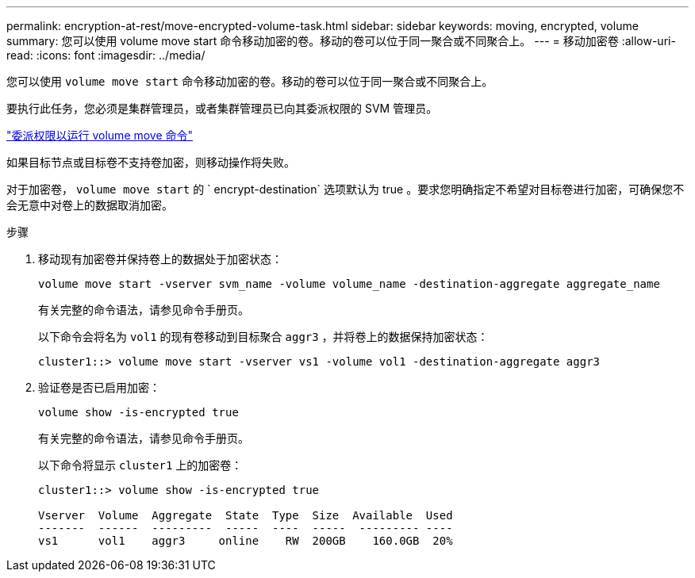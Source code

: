 ---
permalink: encryption-at-rest/move-encrypted-volume-task.html 
sidebar: sidebar 
keywords: moving, encrypted, volume 
summary: 您可以使用 volume move start 命令移动加密的卷。移动的卷可以位于同一聚合或不同聚合上。 
---
= 移动加密卷
:allow-uri-read: 
:icons: font
:imagesdir: ../media/


[role="lead"]
您可以使用 `volume move start` 命令移动加密的卷。移动的卷可以位于同一聚合或不同聚合上。

要执行此任务，您必须是集群管理员，或者集群管理员已向其委派权限的 SVM 管理员。

link:delegate-volume-encryption-svm-administrator-task.html["委派权限以运行 volume move 命令"]

如果目标节点或目标卷不支持卷加密，则移动操作将失败。

对于加密卷， `volume move start` 的 ` encrypt-destination` 选项默认为 true 。要求您明确指定不希望对目标卷进行加密，可确保您不会无意中对卷上的数据取消加密。

.步骤
. 移动现有加密卷并保持卷上的数据处于加密状态：
+
`volume move start -vserver svm_name -volume volume_name -destination-aggregate aggregate_name`

+
有关完整的命令语法，请参见命令手册页。

+
以下命令会将名为 `vol1` 的现有卷移动到目标聚合 `aggr3` ，并将卷上的数据保持加密状态：

+
[listing]
----
cluster1::> volume move start -vserver vs1 -volume vol1 -destination-aggregate aggr3
----
. 验证卷是否已启用加密：
+
`volume show -is-encrypted true`

+
有关完整的命令语法，请参见命令手册页。

+
以下命令将显示 `cluster1` 上的加密卷：

+
[listing]
----
cluster1::> volume show -is-encrypted true

Vserver  Volume  Aggregate  State  Type  Size  Available  Used
-------  ------  ---------  -----  ----  -----  --------- ----
vs1      vol1    aggr3     online    RW  200GB    160.0GB  20%
----

